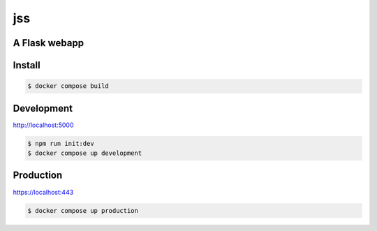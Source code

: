 jss
===
.. image:: https://img.shields.io/badge/License-MIT-yellow.svg
    :target: https://opensource.org/licenses/MIT
    :alt: License
.. image:: https://github.com/jshwi/jss/actions/workflows/build.yml/badge.svg
    :target: https://github.com/jshwi/jss/actions/workflows/build.yml
    :alt: Build
.. image:: https://results.pre-commit.ci/badge/github/jshwi/jss/master.svg
   :target: https://results.pre-commit.ci/latest/github/jshwi/jss/master
   :alt: pre-commit.ci status
.. image:: https://github.com/jshwi/jss/actions/workflows/codeql-analysis.yml/badge.svg
    :target: https://github.com/jshwi/jss/actions/workflows/codeql-analysis.yml
    :alt: CodeQL
.. image:: https://codecov.io/gh/jshwi/jss/branch/master/graph/badge.svg
    :target: https://codecov.io/gh/jshwi/jss
    :alt: codecov.io
.. image:: https://readthedocs.org/projects/jss/badge/?version=latest
    :target: https://jss.readthedocs.io/en/latest/?badge=latest
    :alt: readthedocs.org
.. image:: https://img.shields.io/badge/python-3.8-blue.svg
    :target: https://www.python.org/downloads/release/python-380
    :alt: python3.8
.. image:: https://img.shields.io/badge/code%20style-black-000000.svg
    :target: https://github.com/psf/black
    :alt: Black
.. image:: https://img.shields.io/badge/code_style-prettier-ff69b4.svg?style=flat-square
    :target: https://github.com/prettier/prettier
    :alt: prettier
.. image:: https://img.shields.io/badge/linting-pylint-yellowgreen
    :target: https://github.com/PyCQA/pylint
    :alt: pylint
.. image:: https://snyk.io/test/github/jshwi/jss/badge.svg
    :target: https://snyk.io/test/github/jshwi/jss/badge.svg
    :alt: Known Vulnerabilities

A Flask webapp
--------------

Install
-------
.. code-block:: console

    $ docker compose build

Development
-----------
http://localhost:5000

.. code-block:: console

    $ npm run init:dev
    $ docker compose up development

Production
----------
https://localhost:443

.. code-block:: console

    $ docker compose up production

